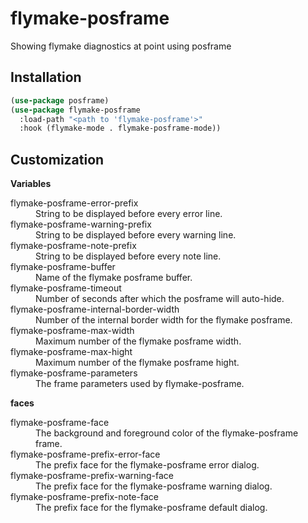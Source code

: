 * flymake-posframe

Showing flymake diagnostics at point using posframe

[[file:screenshot/flymake-posframe.gif]]

** Installation

#+BEGIN_SRC emacs-lisp
(use-package posframe)
(use-package flymake-posframe
  :load-path "<path to 'flymake-posframe'>"
  :hook (flymake-mode . flymake-posframe-mode))
#+END_SRC

** Customization

*Variables*

- flymake-posframe-error-prefix :: String to be displayed before every error line.
- flymake-posframe-warning-prefix :: String to be displayed before every warning line.
- flymake-posframe-note-prefix :: String to be displayed before every note line.
- flymake-posframe-buffer :: Name of the flymake posframe buffer.
- flymake-posframe-timeout :: Number of seconds after which the posframe will auto-hide.
- flymake-posframe-internal-border-width :: Number of the internal border width for the flymake posframe.
- flymake-posframe-max-width :: Maximum number of the flymake posframe width.
- flymake-posframe-max-hight :: Maximum number of the flymake posframe hight.
- flymake-posframe-parameters :: The frame parameters used by flymake-posframe.

*faces*

- flymake-posframe-face :: The background and foreground color of the flymake-posframe frame.
- flymake-posframe-prefix-error-face :: The prefix face for the flymake-posframe error dialog.
- flymake-posframe-prefix-warning-face :: The prefix face for the flymake-posframe warning dialog.
- flymake-posframe-prefix-note-face :: The prefix face for the flymake-posframe default dialog.
